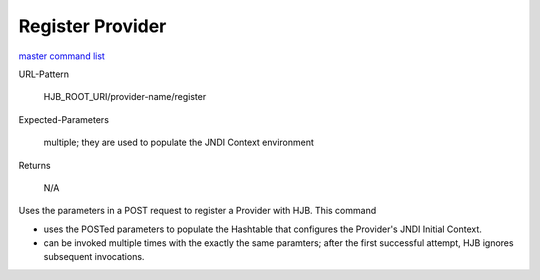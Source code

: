 =================
Register Provider
=================

`master command list`_

URL-Pattern

  HJB_ROOT_URI/provider-name/register

Expected-Parameters 

  multiple; they are used to populate the JNDI Context environment

Returns 

  N/A

Uses the parameters in a POST request to register a Provider with
HJB. This command

* uses the POSTed parameters to populate the Hashtable that configures
  the Provider's JNDI Initial Context.

* can be invoked multiple times with the exactly the same paramters;
  after the first successful attempt, HJB ignores subsequent
  invocations.

.. _master command list: ./master-command-list.html
